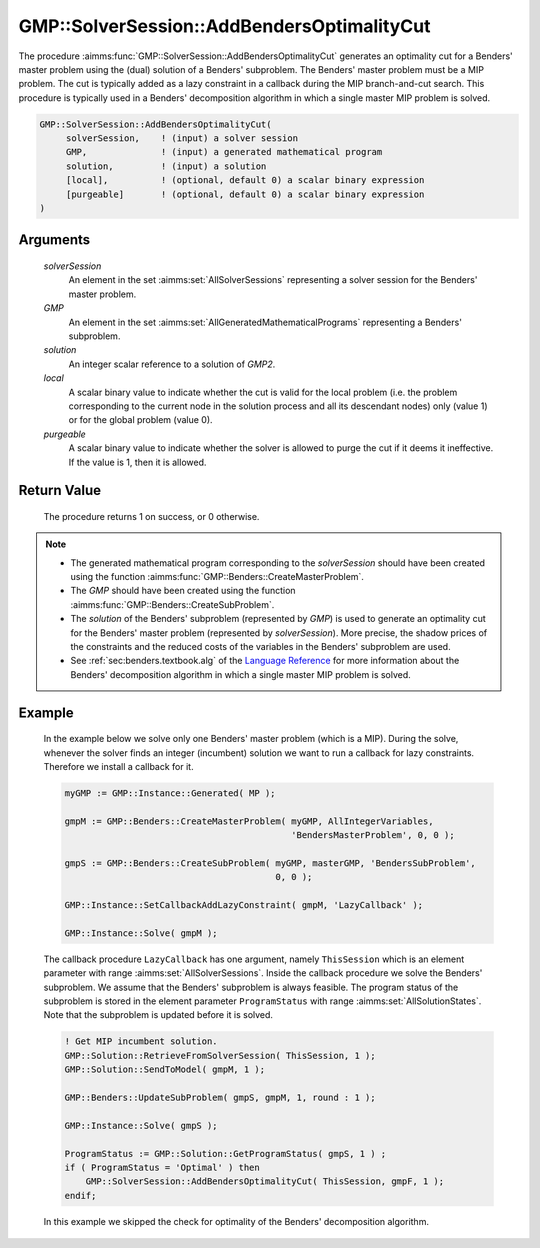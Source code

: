 .. aimms:procedure:: GMP::SolverSession::AddBendersOptimalityCut(solverSession, GMP, solution, local, purgeable)

.. _GMP::SolverSession::AddBendersOptimalityCut:

GMP::SolverSession::AddBendersOptimalityCut
===========================================

The procedure :aimms:func:`GMP::SolverSession::AddBendersOptimalityCut` generates
an optimality cut for a Benders' master problem using the (dual)
solution of a Benders' subproblem. The Benders' master problem must be a
MIP problem. The cut is typically added as a lazy constraint in a
callback during the MIP branch-and-cut search. This procedure is typically
used in a Benders' decomposition algorithm in which a single master MIP
problem is solved.

.. code-block:: aimms

    GMP::SolverSession::AddBendersOptimalityCut(
         solverSession,    ! (input) a solver session
         GMP,              ! (input) a generated mathematical program
         solution,         ! (input) a solution
         [local],          ! (optional, default 0) a scalar binary expression
         [purgeable]       ! (optional, default 0) a scalar binary expression
    )

Arguments
---------

    *solverSession*
        An element in the set :aimms:set:`AllSolverSessions` representing a solver session for the
        Benders' master problem.

    *GMP*
        An element in the set :aimms:set:`AllGeneratedMathematicalPrograms` representing a Benders' subproblem.

    *solution*
        An integer scalar reference to a solution of *GMP2*.

    *local*
        A scalar binary value to indicate whether the cut is valid for the local
        problem (i.e. the problem corresponding to the current node in the
        solution process and all its descendant nodes) only (value 1) or for the
        global problem (value 0).

    *purgeable*
        A scalar binary value to indicate whether the solver is allowed to purge
        the cut if it deems it ineffective. If the value is 1, then it is
        allowed.

Return Value
------------

    The procedure returns 1 on success, or 0 otherwise.

.. note::

    -  The generated mathematical program corresponding to the
       *solverSession* should have been created using the function
       :aimms:func:`GMP::Benders::CreateMasterProblem`.

    -  The *GMP* should have been created using the function
       :aimms:func:`GMP::Benders::CreateSubProblem`.

    -  The *solution* of the Benders' subproblem (represented by *GMP*) is
       used to generate an optimality cut for the Benders' master problem
       (represented by *solverSession*). More precise, the shadow prices of
       the constraints and the reduced costs of the variables in the
       Benders' subproblem are used.

    -  See :ref:`sec:benders.textbook.alg` of the `Language Reference <https://documentation.aimms.com/language-reference/index.html>`__ for more information about
       the Benders' decomposition algorithm in which a single master MIP
       problem is solved.

Example
-------

    In the example below we solve only one Benders' master problem (which is
    a MIP). During the solve, whenever the solver finds an integer
    (incumbent) solution we want to run a callback for lazy constraints.
    Therefore we install a callback for it. 

    .. code-block:: aimms

               myGMP := GMP::Instance::Generated( MP );

               gmpM := GMP::Benders::CreateMasterProblem( myGMP, AllIntegerVariables,
                                                          'BendersMasterProblem', 0, 0 );

               gmpS := GMP::Benders::CreateSubProblem( myGMP, masterGMP, 'BendersSubProblem',
                                                       0, 0 );

               GMP::Instance::SetCallbackAddLazyConstraint( gmpM, 'LazyCallback' );

               GMP::Instance::Solve( gmpM );

    The callback
    procedure ``LazyCallback`` has one argument, namely ``ThisSession``
    which is an element parameter with range :aimms:set:`AllSolverSessions`. Inside the callback
    procedure we solve the Benders' subproblem. We assume that the Benders'
    subproblem is always feasible. The program status of the subproblem is
    stored in the element parameter ``ProgramStatus`` with range :aimms:set:`AllSolutionStates`.
    Note that the subproblem is updated before it is solved. 

    .. code-block:: aimms

               ! Get MIP incumbent solution.
               GMP::Solution::RetrieveFromSolverSession( ThisSession, 1 );
               GMP::Solution::SendToModel( gmpM, 1 );

               GMP::Benders::UpdateSubProblem( gmpS, gmpM, 1, round : 1 );

               GMP::Instance::Solve( gmpS );

               ProgramStatus := GMP::Solution::GetProgramStatus( gmpS, 1 ) ;
               if ( ProgramStatus = 'Optimal' ) then
                   GMP::SolverSession::AddBendersOptimalityCut( ThisSession, gmpF, 1 );
               endif;

    In
    this example we skipped the check for optimality of the Benders'
    decomposition algorithm.

.. seealso::

    The routines :aimms:func:`GMP::Benders::CreateMasterProblem`, :aimms:func:`GMP::Benders::CreateSubProblem`, :aimms:func:`GMP::Benders::AddFeasibilityCut`, :aimms:func:`GMP::Benders::AddOptimalityCut` and :aimms:func:`GMP::SolverSession::AddBendersFeasibilityCut`.
